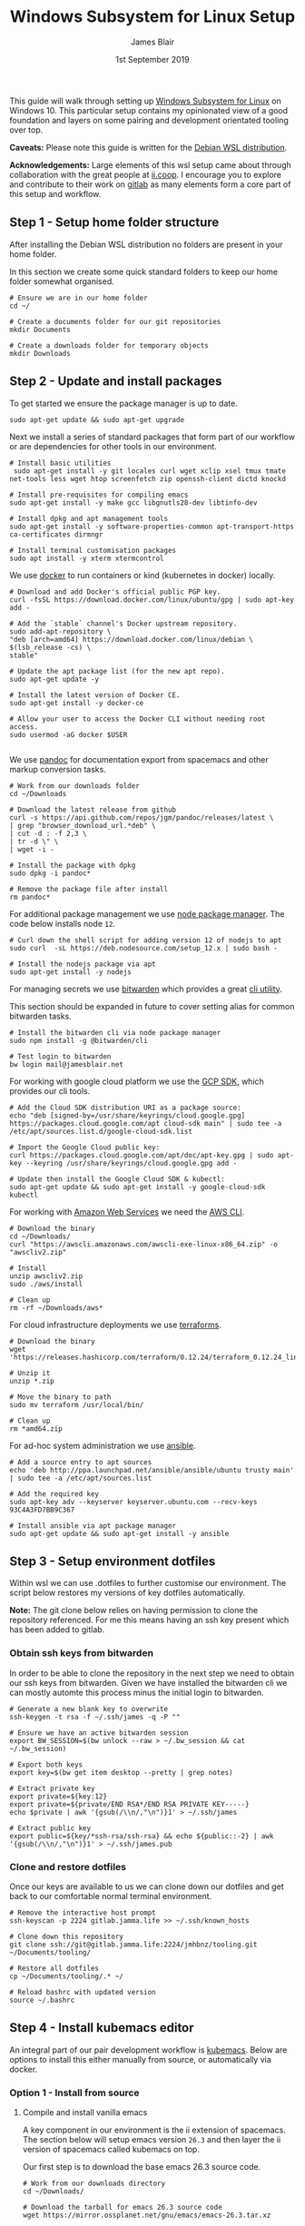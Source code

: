 # -*- ii: ii; -*-
#+TITLE: Windows Subsystem for Linux Setup
#+AUTHOR: James Blair
#+EMAIL: mail@jamesblair.net
#+DATE: 1st September 2019


This guide will walk through setting up [[https://en.wikipedia.org/wiki/Windows_Subsystem_for_Linux][Windows Subsystem for Linux]] on Windows 10.  This particular setup contains my opinionated view of a good foundation and layers on some pairing and development orientated tooling over top.

*Caveats:* Please note this guide is written for the [[https://www.microsoft.com/en-us/p/debian/9msvkqc78pk6][Debian WSL distribution]].

*Acknowledgements:* Large elements of this wsl setup came about through collaboration with the great people at [[https://ii.coop][ii.coop]].  I encourage you to explore and contribute to their work on [[https://gitlab.ii.coop][gitlab]] as many elements form a core part of this setup and workflow.


** Step 1 - Setup home folder structure

   After installing the Debian WSL distribution no folders are present in your home folder.
   
   In this section we create some quick standard folders to keep our home folder somewhat organised.

   #+NAME: Setup home folder strucuture
   #+BEGIN_SRC shell
   # Ensure we are in our home folder
   cd ~/
   
   # Create a documents folder for our git repositories
   mkdir Documents

   # Create a downloads folder for temporary objects
   mkdir Downloads
   #+END_SRC


** Step 2 - Update and install packages

   To get started we ensure the package manager is up to date.

   #+NAME: Update system packages
   #+BEGIN_SRC shell
   sudo apt-get update && sudo apt-get upgrade
   #+END_SRC


   Next we install a series of standard packages that form part of our workflow or are dependencies for other tools in our environment.

   #+NAME: Install standard packages 
   #+BEGIN_SRC shell
   # Install basic utilities
    sudo apt-get install -y git locales curl wget xclip xsel tmux tmate net-tools less wget htop screenfetch zip openssh-client dictd knockd
  
   # Install pre-requisites for compiling emacs
   sudo apt-get install -y make gcc libgnutls28-dev libtinfo-dev
  
   # Install dpkg and apt management tools
   sudo apt-get install -y software-properties-common apt-transport-https ca-certificates dirmngr

   # Install terminal customisation packages
   sudo apt install -y xterm xtermcontrol
   #+END_SRC


   We use [[https://docker.io][docker]] to run containers or kind (kubernetes in docker) locally.
   
   #+NAME: Install docker
   #+begin_src shell
   # Download and add Docker's official public PGP key.
   curl -fsSL https://download.docker.com/linux/ubuntu/gpg | sudo apt-key add -

   # Add the `stable` channel's Docker upstream repository.
   sudo add-apt-repository \
   "deb [arch=amd64] https://download.docker.com/linux/debian \
   $(lsb_release -cs) \
   stable"

   # Update the apt package list (for the new apt repo).
   sudo apt-get update -y
   
   # Install the latest version of Docker CE.
   sudo apt-get install -y docker-ce

   # Allow your user to access the Docker CLI without needing root access.
   sudo usermod -aG docker $USER
   #+end_src 

   #+RESULTS: Install docker
   #+begin_example
   #+end_example


   We use [[https://pandoc.org/][pandoc]] for documentation export from spacemacs and other markup conversion tasks.

   #+NAME: Install pandoc
   #+BEGIN_SRC shell
   # Work from our downloads folder
   cd ~/Downloads

   # Download the latest release from github
   curl -s https://api.github.com/repos/jgm/pandoc/releases/latest \
   | grep "browser_download_url.*deb" \
   | cut -d : -f 2,3 \
   | tr -d \" \
   | wget -i -
   
   # Install the package with dpkg
   sudo dpkg -i pandoc*
   
   # Remove the package file after install
   rm pandoc*
   #+END_SRC


   For additional package management we use [[https://www.npmjs.com/][node package manager]]. The code below installs node ~12~.

   #+NAME: Install node
   #+BEGIN_SRC shell 
   # Curl down the shell script for adding version 12 of nodejs to apt
   sudo curl  -sL https://deb.nodesource.com/setup_12.x | sudo bash -
   
   # Install the nodejs package via apt
   sudo apt-get install -y nodejs
   #+END_SRC

  
   For managing secrets we use [[https://bitwarden.com/][bitwarden]] which provides a great [[https://github.com/bitwarden/cli][cli utility]].

   This section should be expanded in future to cover setting alias for common bitwarden tasks.

   #+NAME: Install bitwarden and login
   #+BEGIN_SRC shell
   # Install the bitwarden cli via node package manager
   sudo npm install -g @bitwarden/cli 

   # Test login to bitwarden
   bw login mail@jamesblair.net
   #+END_SRC


   For working with google cloud platform we use the [[https://cloud.google.com/sdk/][GCP SDK]], which provides our cli tools.

   #+NAME: Install google cloud sdk
   #+BEGIN_SRC shell
   # Add the Cloud SDK distribution URI as a package source: 
   echo "deb [signed-by=/usr/share/keyrings/cloud.google.gpg] https://packages.cloud.google.com/apt cloud-sdk main" | sudo tee -a /etc/apt/sources.list.d/google-cloud-sdk.list

   # Import the Google Cloud public key: 
   curl https://packages.cloud.google.com/apt/doc/apt-key.gpg | sudo apt-key --keyring /usr/share/keyrings/cloud.google.gpg add -

   # Update then install the Google Cloud SDK & kubectl: 
   sudo apt-get update && sudo apt-get install -y google-cloud-sdk kubectl
   #+END_SRC
   
   For working with [[https://aws.com][Amazon Web Services]] we need the [[https://docs.aws.amazon.com/cli/latest/userguide/install-cliv2-linux.html][AWS CLI]].

   #+NAME: Install amazon web services cli
   #+BEGIN_SRC shell
   # Download the binary
   cd ~/Downloads/
   curl "https://awscli.amazonaws.com/awscli-exe-linux-x86_64.zip" -o "awscliv2.zip"
   
   # Install
   unzip awscliv2.zip 
   sudo ./aws/install 
   
   # Clean up
   rm -rf ~/Downloads/aws*
   #+END_SRC 

   For cloud infrastructure deployments we use [[https://www.terraform.io/][terraforms]].

   #+NAME: Install hashicorp terraforms
   #+BEGIN_SRC shell
   # Download the binary
   wget 'https://releases.hashicorp.com/terraform/0.12.24/terraform_0.12.24_linux_amd64.zip'

   # Unzip it
   unzip *.zip

   # Move the binary to path
   sudo mv terraform /usr/local/bin/

   # Clean up
   rm *amd64.zip 
   #+END_SRC


   For ad-hoc system administration we use [[https://deb.nodesource.com/setup_12.x ][ansible]].

   #+NAME: Install ansible
   #+BEGIN_SRC shell
   # Add a source entry to apt sources
   echo 'deb http://ppa.launchpad.net/ansible/ansible/ubuntu trusty main' | sudo tee -a /etc/apt/sources.list
   
   # Add the required key
   sudo apt-key adv --keyserver keyserver.ubuntu.com --recv-keys 93C4A3FD7BB9C367
   
   # Install ansible via apt package manager
   sudo apt-get update && sudo apt-get install -y ansible
   #+END_SRC

   
** Step 3 - Setup environment dotfiles

   Within wsl we can use .dotfiles to further customise our environment. The script below restores my versions of key dotfiles automatically.
   
   *Note:* The git clone below relies on having permission to clone the repository referenced.  For me this means having an ssh key present which has been added to gitlab.

*** Obtain ssh keys from bitwarden

In order to be able to clone the repository in the next step we need to obtain our ssh keys from bitwarden. Given we have installed the bitwarden cli we can mostly automte this process minus the initial login to bitwarden.

   #+NAME: Obtain ssh keys from bitwarden
   #+begin_src shell
   # Generate a new blank key to overwrite
   ssh-keygen -t rsa -f ~/.ssh/james -q -P ""
   
   # Ensure we have an active bitwarden session
   export BW_SESSION=$(bw unlock --raw > ~/.bw_session && cat ~/.bw_session)

   # Export both keys
   export key=$(bw get item desktop --pretty | grep notes)

   # Extract private key
   export private=${key:12}
   export private=${private/END RSA*/END RSA PRIVATE KEY-----} 
   echo $private | awk '{gsub(/\\n/,"\n")}1' > ~/.ssh/james

   # Extract public key
   export public=${key/*ssh-rsa/ssh-rsa} && echo ${public::-2} | awk '{gsub(/\\n/,"\n")}1' > ~/.ssh/james.pub
   #+end_src


*** Clone and restore dotfiles

Once our keys are available to us we can clone down our dotfiles and get back to our comfortable normal terminal environment.

   #+NAME: Clone and restore the dotfiles
   #+BEGIN_SRC shell
   # Remove the interactive host prompt
   ssh-keyscan -p 2224 gitlab.jamma.life >> ~/.ssh/known_hosts

   # Clone down this repository
   git clone ssh://git@gitlab.jamma.life:2224/jmhbnz/tooling.git ~/Documents/tooling/
   
   # Restore all dotfiles
   cp ~/Documents/tooling/.* ~/
   
   # Reload bashrc with updated version
   source ~/.bashrc
   #+END_SRC


** Step 4 - Install kubemacs editor

An integral part of our pair development workflow is [[https://github.com/kubemacs/kubemacs][kubemacs]]. Below are options to install this either manually from source, or automatically via docker.

*** Option 1 - Install from source

**** Compile and install vanilla emacs

    A key component in our environment is the ii extension of spacemacs. 
    The section below will setup emacs version ~26.3~ and then layer
    the ii version of spacemacs called kubemacs on top.

    Our first step is to download the base emacs 26.3 source code.

    #+NAME: Download and extract emacs source
    #+BEGIN_SRC shell
    # Work from our downloads directory
    cd ~/Downloads/

    # Download the tarball for emacs 26.3 source code
    wget https://mirror.ossplanet.net/gnu/emacs/emacs-26.3.tar.xz
   
    # Untar the source code archive
    tar xf emacs-26.3.tar.xz

    # Change to the extracted directory
    cd emacs-26.3
    #+END_SRC


    After downloading and untarring the source code we are ready to
    attempt resolving dependencies and compiling.

    We configure without-x as this environment is solely focussed on 
    running within terminal i.e. ~emacs -nw~.

    #+NAME: Compile and install emacs
    #+BEGIN_SRC shell
    # Run configure to resolve any dependencies minus x window support
    ./configure --without-x --with-gnutls=no
  
    # Compile the application with make, using all available cpu cores
    sudo make -j `nproc`

    # Run make install to move/install compiled binaries
    sudo make install
    #+END_SRC


    After compiling and installing emacs we should verify that version ~26.3~ is
    installed.

    #+NAME: Verify correct emacs version is installed
    #+BEGIN_SRC tmate
    emacs --version  
    #+END_SRC


**** Overlay kubemacs

    Once the right version of emacs is running we can then layer in kubemacs on top. Documentation for this is here: https://github.com/kubemacs/kubemacs
  
    #+BEGIN_SRC shell
    # Remove the default site-lisp file
    sudo rm /usr/local/share/emacs/site-lisp/subdirs.el

    # Clone kubemacs from github
    sudo git clone --recursive https://github.com/kubemacs/kubemacs /usr/local/share/emacs/site-lisp/
  
    # Ensure permissions are set for the cloned folder
    sudo chown -R $USER:$USER /usr/local/share/emacs/site-lisp
    #+END_SRC
  

    After cloning down kubemacs we now need to launch emacs and install packages, this can take a while and several iterations may be neccessary before spacemacs will launch fully.

    *Note:* As of <2020-04-11 Sat> there is one package ~org-plus-contrib~ that is refusing to install as normal, a manual install process is included below to work around this.  

    #+NAME: Launch emacs to install packages
    #+begin_src shell
    # Ensure the elpa folder is created
    mkdir -p /usr/local/share/emacs/site-lisp/spacemacs/elpa/26.3/develop
    cd /usr/local/share/emacs/site-lisp/spacemacs/elpa/26.3/develop

    # Manually install org-plus-contrib
    wget 'https://orgmode.org/elpa/org-plus-contrib-20200406.tar'
    tar xf org-plus-contrib-20200406.tar 
    rm org-plus-contrib-20200406.tar

    # Start emacs and download packages
    emacs --insecure
    #+end_src


    One final configuration step specific to wsl is to switch from ~osc52~ to ~xsel~ for clipboard. 

    This is required because copy and paste osc52 sequences are not currently supported in wsl.
    You can add your voice to this issue to change that [[https://github.com/microsoft/terminal/issues/2946][here]].

    #+BEGIN_SRC tmate
    # Replace the osc52 command with xsel
    sed -i -e 's/osc52.sh/xsel -i -b/g' /usr/local/share/emacs/site-lisp/bin/osc52-tmate.sh

    # Provide custom xclipboard functions
    # https://github.com/syl20bnr/spacemacs/issues/2222
    #+END_SRC


*** Option 2 - Install via docker



** Step 5 - Setup mutt email client

   For reading email we ideally use a cli based client for fast searching and lightweight mail reading.

   The [[https://gitlab.com/muttmua/mutt/][mutt]] mail client fills these roles well for imap mailboxes.

   The first step to setup mutt is to ensure it is installed.

   #+NAME: Install mutt
   #+BEGIN_SRC tmate
   sudo apt-get install -y mutt urlscan 
   #+END_SRC

   After installing mutt we then need to create configuration directories and files.

   #+NAME: Create mutt config files
   #+BEGIN_SRC tmate
   mkdir -p ~/.mutt/cache/headers
   mkdir ~/.mutt/cache/bodies
   touch ~/.mutt/certificates
   #+END_SRC

   One configuration folders and files exist we just need to populate our user mutt configuration file with a configuration for our particular mail provider.

   The example provided in this repository utilises the ~bitwarden~ cli utility for secrets to ensure these are securely gathered at runtime and not stored in the file.

